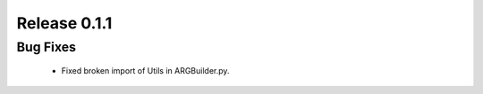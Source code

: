 Release 0.1.1
-------------

Bug Fixes
^^^^^^^^^

    -   Fixed broken import of Utils in ARGBuilder.py.